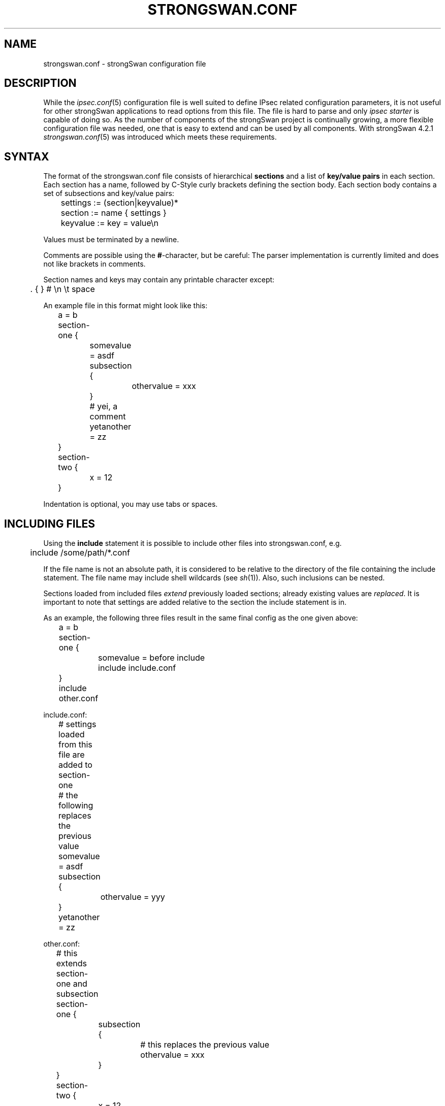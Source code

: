 .TH STRONGSWAN.CONF 5 "2013-04-01" "5.0.3" "strongSwan"
.SH NAME
strongswan.conf \- strongSwan configuration file
.SH DESCRIPTION
While the
.IR ipsec.conf (5)
configuration file is well suited to define IPsec related configuration
parameters, it is not useful for other strongSwan applications to read options
from this file.
The file is hard to parse and only
.I ipsec starter
is capable of doing so. As the number of components of the strongSwan project
is continually growing, a more flexible configuration file was needed, one that
is easy to extend and can be used by all components. With strongSwan 4.2.1
.IR strongswan.conf (5)
was introduced which meets these requirements.

.SH SYNTAX
The format of the strongswan.conf file consists of hierarchical
.B sections
and a list of
.B key/value pairs
in each section. Each section has a name, followed by C-Style curly brackets
defining the section body. Each section body contains a set of subsections
and key/value pairs:
.PP
.EX
	settings := (section|keyvalue)*
	section  := name { settings }
	keyvalue := key = value\\n
.EE
.PP
Values must be terminated by a newline.
.PP
Comments are possible using the \fB#\fP-character, but be careful: The parser
implementation is currently limited and does not like brackets in comments.
.PP
Section names and keys may contain any printable character except:
.PP
.EX
	. { } # \\n \\t space
.EE
.PP
An example file in this format might look like this:
.PP
.EX
	a = b
	section-one {
		somevalue = asdf
		subsection {
			othervalue = xxx
		}
		# yei, a comment
		yetanother = zz
	}
	section-two {
		x = 12
	}
.EE
.PP
Indentation is optional, you may use tabs or spaces.

.SH INCLUDING FILES
Using the
.B include
statement it is possible to include other files into strongswan.conf, e.g.
.PP
.EX
	include /some/path/*.conf
.EE
.PP
If the file name is not an absolute path, it is considered to be relative
to the directory of the file containing the include statement. The file name
may include shell wildcards (see
.IR sh (1)).
Also, such inclusions can be nested.
.PP
Sections loaded from included files
.I extend
previously loaded sections; already existing values are
.IR replaced .
It is important to note that settings are added relative to the section the
include statement is in.
.PP
As an example, the following three files result in the same final
config as the one given above:
.PP
.EX
	a = b
	section-one {
		somevalue = before include
		include include.conf
	}
	include other.conf

include.conf:
	# settings loaded from this file are added to section-one
	# the following replaces the previous value
	somevalue = asdf
	subsection {
		othervalue = yyy
	}
	yetanother = zz

other.conf:
	# this extends section-one and subsection
	section-one {
		subsection {
			# this replaces the previous value
			othervalue = xxx
		}
	}
	section-two {
		x = 12
	}
.EE

.SH READING VALUES
Values are accessed using a dot-separated section list and a key.
With reference to the example above, accessing
.B section-one.subsection.othervalue
will return
.BR xxx .

.SH DEFINED KEYS
The following keys are currently defined (using dot notation). The default
value (if any) is listed in brackets after the key.

.SS attest section
.TP
.BR attest.database
Path to database with file measurement information
.TP
.BR attest.load
Plugins to load in ipsec attest tool
.SS charon section
.TP
.BR charon.block_threshold " [5]"
Maximum number of half-open IKE_SAs for a single peer IP
.TP
.BR charon.cisco_unity " [no]
Send Cisco Unity vendor ID payload (IKEv1 only)
.TP
.BR charon.close_ike_on_child_failure " [no]"
Close the IKE_SA if setup of the CHILD_SA along with IKE_AUTH failed
.TP
.BR charon.cookie_threshold " [10]"
Number of half-open IKE_SAs that activate the cookie mechanism
.TP
.BR charon.dns1
.TQ
.BR charon.dns2
DNS servers assigned to peer via configuration payload (CP)
.TP
.BR charon.dos_protection " [yes]"
Enable Denial of Service protection using cookies and aggressiveness checks
.TP
.BR charon.filelog
Section to define file loggers, see LOGGER CONFIGURATION
.TP
.BR charon.flush_auth_cfg " [no]"
If enabled objects used during authentication (certificates, identities etc.)
are released to free memory once an IKE_SA is established.
Enabling this might conflict with plugins that later need access to e.g. the
used certificates.
.TP
.BR charon.fragment_size " [512]"
Maximum size (in bytes) of a sent fragment when using the proprietary IKEv1
fragmentation extension.
.TP
.BR charon.half_open_timeout " [30]"
Timeout in seconds for connecting IKE_SAs (also see IKE_SA_INIT DROPPING).
.TP
.BR charon.hash_and_url " [no]"
Enable hash and URL support
.TP
.BR charon.i_dont_care_about_security_and_use_aggressive_mode_psk " [no]"
If enabled responders are allowed to use IKEv1 Aggressive Mode with pre-shared
keys, which is discouraged due to security concerns (offline attacks on the
openly transmitted hash of the PSK)
.TP
.BR charon.ignore_routing_tables
A space-separated list of routing tables to be excluded from route lookups
.TP
.BR charon.ikesa_limit " [0]"
Maximum number of IKE_SAs that can be established at the same time before new
connection attempts are blocked
.TP
.BR charon.ikesa_table_segments " [1]"
Number of exclusively locked segments in the hash table
.TP
.BR charon.ikesa_table_size " [1]"
Size of the IKE_SA hash table
.TP
.BR charon.inactivity_close_ike " [no]"
Whether to close IKE_SA if the only CHILD_SA closed due to inactivity
.TP
.BR charon.init_limit_half_open " [0]"
Limit new connections based on the current number of half open IKE_SAs (see
IKE_SA_INIT DROPPING).
.TP
.BR charon.init_limit_job_load " [0]"
Limit new connections based on the number of jobs currently queued for
processing (see IKE_SA_INIT DROPPING).
.TP
.BR charon.install_routes " [yes]"
Install routes into a separate routing table for established IPsec tunnels
.TP
.BR charon.install_virtual_ip " [yes]"
Install virtual IP addresses
.TP
.BR charon.install_virtual_ip_on
The name of the interface on which virtual IP addresses should be installed.
If not specified the addresses will be installed on the outbound interface.
.TP
.BR charon.interfaces_ignore
A comma-separated list of network interfaces that should be ignored, if
.B charon.interfaces_use
is specified this option has no effect.
.TP
.BR charon.interfaces_use
A comma-separated list of network interfaces that should be used by charon.
All other interfaces are ignored.
.TP
.BR charon.keep_alive " [20s]"
NAT keep alive interval
.TP
.BR charon.load
Plugins to load in the IKEv2 daemon charon
.TP
.BR charon.max_packet " [10000]"
Maximum packet size accepted by charon
.TP
.BR charon.multiple_authentication " [yes]"
Enable multiple authentication exchanges (RFC 4739)
.TP
.BR charon.nbns1
.TQ
.BR charon.nbns2
WINS servers assigned to peer via configuration payload (CP)
.TP
.BR charon.port " [500]"
UDP port used locally. If set to 0 a random port will be allocated.
.TP
.BR charon.port_nat_t " [4500]"
UDP port used locally in case of NAT-T. If set to 0 a random port will be
allocated.  Has to be different from
.BR charon.port ,
otherwise a random port will be allocated.
.TP
.BR charon.process_route " [yes]"
Process RTM_NEWROUTE and RTM_DELROUTE events
.TP
.BR charon.receive_delay " [0]"
Delay in ms for receiving packets, to simulate larger RTT
.TP
.BR charon.receive_delay_response " [yes]"
Delay response messages
.TP
.BR charon.receive_delay_request " [yes]"
Delay request messages
.TP
.BR charon.receive_delay_type " [0]"
Specific IKEv2 message type to delay, 0 for any
.TP
.BR charon.replay_window " [32]"
Size of the AH/ESP replay window, in packets.
.TP
.BR charon.retransmit_base " [1.8]"
Base to use for calculating exponential back off, see IKEv2 RETRANSMISSION
.TP
.BR charon.retransmit_timeout " [4.0]
Timeout in seconds before sending first retransmit
.TP
.BR charon.retransmit_tries " [5]"
Number of times to retransmit a packet before giving up
.TP
.BR charon.retry_initiate_interval " [0]"
Interval to use when retrying to initiate an IKE_SA (e.g. if DNS resolution
failed), 0 to disable retries.
.TP
.BR charon.reuse_ikesa " [yes]
Initiate CHILD_SA within existing IKE_SAs
.TP
.BR charon.routing_table
Numerical routing table to install routes to
.TP
.BR charon.routing_table_prio
Priority of the routing table
.TP
.BR charon.send_delay " [0]"
Delay in ms for sending packets, to simulate larger RTT
.TP
.BR charon.send_delay_response " [yes]"
Delay response messages
.TP
.BR charon.send_delay_request " [yes]"
Delay request messages
.TP
.BR charon.send_delay_type " [0]"
Specific IKEv2 message type to delay, 0 for any
.TP
.BR charon.send_vendor_id " [no]
Send strongSwan vendor ID payload
.TP
.BR charon.syslog
Section to define syslog loggers, see LOGGER CONFIGURATION
.TP
.BR charon.threads " [16]"
Number of worker threads in charon
.SS charon.plugins subsection
.TP
.BR charon.plugins.android_log.loglevel " [1]"
Loglevel for logging to Android specific logger
.TP
.BR charon.plugins.attr
Section to specify arbitrary attributes that are assigned to a peer via
configuration payload (CP)
.TP
.BR charon.plugins.certexpire.csv.cron
Cron style string specifying CSV export times
.TP
.BR charon.plugins.certexpire.csv.local
strftime(3) format string for the CSV file name to export local certificates to
.TP
.BR charon.plugins.certexpire.csv.remote
strftime(3) format string for the CSV file name to export remote certificates to
.TP
.BR charon.plugins.certexpire.csv.separator " [,]"
CSV field separator
.TP
.BR charon.plugins.certexpire.csv.empty_string
String to use in empty intermediate CA fields
.TP
.BR charon.plugins.certexpire.csv.format " [%d:%m:%Y]"
strftime(3) format string to export expiration dates as
.TP
.BR charon.plugins.certexpire.csv.fixed_fields " [yes]"
Use a fixed intermediate CA field count
.TP
.BR charon.plugins.coupling.file
File to store coupling list to
.TP
.BR charon.plugins.coupling.hash " [sha1]"
Hashing algorithm to fingerprint coupled certificates
.TP
.BR charon.plugins.coupling.max " [1]"
Maximum number of coupling entries to create
.TP
.BR charon.plugins.dhcp.force_server_address " [no]"
Always use the configured server address. This might be helpful if the DHCP
server runs on the same host as strongSwan, and the DHCP daemon does not listen
on the loopback interface.  In that case the server cannot be reached via
unicast (or even 255.255.255.255) as that would be routed via loopback.
Setting this option to yes and configuring the local broadcast address (e.g.
192.168.0.255) as server address might work.
.TP
.BR charon.plugins.dhcp.identity_lease " [no]"
Derive user-defined MAC address from hash of IKEv2 identity
.TP
.BR charon.plugins.dhcp.server " [255.255.255.255]"
DHCP server unicast or broadcast IP address
.TP
.BR charon.plugins.duplicheck.enable " [yes]"
Enable duplicheck plugin (if loaded)
.TP
.BR charon.plugins.eap-aka.request_identity " [yes]"

.TP
.BR charon.plugins.eap-aka-3ggp2.seq_check

.TP
.BR charon.plugins.eap-dynamic.preferred
The preferred EAP method(s) to be used.  If it is not given the first
registered method will be used initially.  If a comma separated list is given
the methods are tried in the given order before trying the rest of the
registered methods.
.TP
.BR charon.plugins.eap-dynamic.prefer_user " [no]"
If enabled the EAP methods proposed in an EAP-Nak message sent by the peer are
preferred over the methods registered locally.
.TP
.BR charon.plugins.eap-gtc.backend " [pam]"
XAuth backend to be used for credential verification
.TP
.BR charon.plugins.eap-peap.fragment_size " [1024]"
Maximum size of an EAP-PEAP packet
.TP
.BR charon.plugins.eap-peap.max_message_count " [32]"
Maximum number of processed EAP-PEAP packets (0 = no limit)
.TP
.BR charon.plugins.eap-peap.include_length " [no]"
Include length in non-fragmented EAP-PEAP packets
.TP
.BR charon.plugins.eap-peap.phase2_method " [mschapv2]"
Phase2 EAP client authentication method
.TP
.BR charon.plugins.eap-peap.phase2_piggyback " [no]"
Phase2 EAP Identity request piggybacked by server onto TLS Finished message
.TP
.BR charon.plugins.eap-peap.phase2_tnc " [no]"
Start phase2 EAP TNC protocol after successful client authentication
.TP
.BR charon.plugins.eap-peap.request_peer_auth " [no]"
Request peer authentication based on a client certificate
.TP
.BR charon.plugins.eap-radius.accounting " [no]"
Send RADIUS accounting information to RADIUS servers.
.TP
.BR charon.plugins.eap-radius.class_group " [no]"
Use the
.I class
attribute sent in the RADIUS-Accept message as group membership information that
is compared to the groups specified in the
.B rightgroups
option in
.B ipsec.conf (5).
.TP
.BR charon.plugins.eap-radius.close_all_on_timeout " [no]"
Closes all IKE_SAs if communication with the RADIUS server times out. If it is
not set only the current IKE_SA is closed.
.TP
.BR charon.plugins.eap-radius.dae.enable " [no]"
Enables support for the Dynamic Authorization Extension (RFC 5176)
.TP
.BR charon.plugins.eap-radius.dae.listen " [0.0.0.0]"
Address to listen for DAE messages from the RADIUS server
.TP
.BR charon.plugins.eap-radius.dae.port " [3799]"
Port to listen for DAE requests
.TP
.BR charon.plugins.eap-radius.dae.secret
Shared secret used to verify/sign DAE messages
.TP
.BR charon.plugins.eap-radius.eap_start " [no]"
Send EAP-Start instead of EAP-Identity to start RADIUS conversation
.TP
.BR charon.plugins.eap-radius.filter_id " [no]"
If the RADIUS
.I tunnel_type
attribute with value
.B ESP
is received, use the
.I filter_id
attribute sent in the RADIUS-Accept message as group membership information that
is compared to the groups specified in the
.B rightgroups
option in
.B ipsec.conf (5).
.TP
.BR charon.plugins.eap-radius.forward.ike_to_radius
RADIUS attributes to be forwarded from IKEv2 to RADIUS (can be defined by
name or attribute number, a colon can be used to specify vendor-specific
attributes, e.g. Reply-Message, or 11, or 36906:12).
.TP
.BR charon.plugins.eap-radius.forward.radius_to_ike
Same as
.B charon.plugins.eap-radius.forward.ike_to_radius
but from RADIUS to
IKEv2, a strongSwan specific private notify (40969) is used to transmit the
attributes.
.TP
.BR charon.plugins.eap-radius.id_prefix
Prefix to EAP-Identity, some AAA servers use a IMSI prefix to select the
EAP method
.TP
.BR charon.plugins.eap-radius.nas_identifier " [strongSwan]"
NAS-Identifier to include in RADIUS messages
.TP
.BR charon.plugins.eap-radius.port " [1812]"
Port of RADIUS server (authentication)
.TP
.BR charon.plugins.eap-radius.secret
Shared secret between RADIUS and NAS
.TP
.BR charon.plugins.eap-radius.server
IP/Hostname of RADIUS server
.TP
.BR charon.plugins.eap-radius.servers
Section to specify multiple RADIUS servers. The
.BR nas_identifier ,
.BR secret ,
.B sockets
and
.B port
(or
.BR auth_port )
options can be specified for each server. A server's IP/Hostname can be
configured using the
.B address
option. The
.BR acct_port " [1813]"
option can be used to specify the port used for RADIUS accounting.
For each RADIUS server a priority can be specified using the
.BR preference " [0]"
option.
.TP
.BR charon.plugins.eap-radius.sockets " [1]"
Number of sockets (ports) to use, increase for high load
.TP
.BR charon.plugins.eap-sim.request_identity " [yes]"

.TP
.BR charon.plugins.eap-simaka-sql.database

.TP
.BR charon.plugins.eap-simaka-sql.remove_used " [no]"

.TP
.BR charon.plugins.eap-tls.fragment_size " [1024]"
Maximum size of an EAP-TLS packet
.TP
.BR charon.plugins.eap-tls.max_message_count " [32]"
Maximum number of processed EAP-TLS packets (0 = no limit)
.TP
.BR charon.plugins.eap-tls.include_length " [yes]"
Include length in non-fragmented EAP-TLS packets
.TP
.BR charon.plugins.eap-tnc.max_message_count " [10]"
Maximum number of processed EAP-TNC packets (0 = no limit)
.TP
.BR charon.plugins.eap-tnc.protocol " [tnccs-1.1]"
IF-TNCCS protocol version to be used (tnccs-1.1, tnccs-2.0, tnccs-dynamic)
.TP
.BR charon.plugins.eap-ttls.fragment_size " [1024]"
Maximum size of an EAP-TTLS packet
.TP
.BR charon.plugins.eap-ttls.max_message_count " [32]"
Maximum number of processed EAP-TTLS packets (0 = no limit)
.TP
.BR charon.plugins.eap-ttls.include_length " [yes]"
Include length in non-fragmented EAP-TTLS packets
.TP
.BR charon.plugins.eap-ttls.phase2_method " [md5]"
Phase2 EAP client authentication method
.TP
.BR charon.plugins.eap-ttls.phase2_piggyback " [no]"
Phase2 EAP Identity request piggybacked by server onto TLS Finished message
.TP
.BR charon.plugins.eap-ttls.phase2_tnc " [no]"
Start phase2 EAP TNC protocol after successful client authentication
.TP
.BR charon.plugins.eap-ttls.request_peer_auth " [no]"
Request peer authentication based on a client certificate
.TP
.BR charon.plugins.ha.autobalance " [0]"
Interval in seconds to automatically balance handled segments between nodes.
Set to 0 to disable.
.TP
.BR charon.plugins.ha.fifo_interface " [yes]"

.TP
.BR charon.plugins.ha.heartbeat_delay " [1000]"

.TP
.BR charon.plugins.ha.heartbeat_timeout " [2100]"

.TP
.BR charon.plugins.ha.local

.TP
.BR charon.plugins.ha.monitor " [yes]"

.TP
.BR charon.plugins.ha.pools

.TP
.BR charon.plugins.ha.remote

.TP
.BR charon.plugins.ha.resync " [yes]"

.TP
.BR charon.plugins.ha.secret

.TP
.BR charon.plugins.ha.segment_count " [1]"

.TP
.BR charon.plugins.ipseckey.enable " [no]"
Enable the fetching of IPSECKEY RRs from the DNS
.TP
.BR charon.plugins.led.activity_led

.TP
.BR charon.plugins.led.blink_time " [50]"

.TP
.BR charon.plugins.kernel-klips.ipsec_dev_count " [4]"
Number of ipsecN devices
.TP
.BR charon.plugins.kernel-klips.ipsec_dev_mtu " [0]"
Set MTU of ipsecN device
.TP
.BR charon.plugins.load-tester
Section to configure the load-tester plugin, see LOAD TESTS
.TP
.BR charon.plugins.radattr.dir
Directory where RADIUS attributes are stored in client-ID specific files.
.TP
.BR charon.plugins.radattr.message_id " [-1]"
Attributes are added to all IKE_AUTH messages by default (-1), or only to the
IKE_AUTH message with the given IKEv2 message ID.
.TP
.BR charon.plugins.resolve.file " [/etc/resolv.conf]"
File where to add DNS server entries
.TP
.BR charon.plugins.resolve.resolvconf.iface_prefix " [lo.inet.ipsec.]"
Prefix used for interface names sent to resolvconf(8). The nameserver address
is appended to this prefix to make it unique.  The result has to be a valid
interface name according to the rules defined by resolvconf.  Also, it should
have a high priority according to the order defined in interface-order(5).
.TP
.BR charon.plugins.socket-default.set_source " [yes]"
Set source address on outbound packets, if possible.
.TP
.BR charon.plugins.sql.database
Database URI for charons SQL plugin
.TP
.BR charon.plugins.sql.loglevel " [-1]"
Loglevel for logging to SQL database
.TP
.BR charon.plugins.stroke.ignore_missing_ca_basic_constraint " [no]"
Treat certificates in ipsec.d/cacerts and ipsec.conf ca sections as CA
certificates even if they don't contain a CA basic constraint.
.TP
.BR charon.plugins.stroke.max_concurrent " [4]"
Maximum number of stroke messages handled concurrently
.TP
.BR charon.plugins.stroke.timeout " [0]"
Timeout in ms for any stroke command. Use 0 to disable the timeout
.TP
.BR charon.plugins.systime-fix.interval " [0]"
Interval in seconds to check system time for validity. 0 disables the check
.TP
.BR charon.plugins.systime-fix.reauth " [no]"
Whether to use reauth or delete if an invalid cert lifetime is detected
.TP
.BR charon.plugins.systime-fix.threshold
Threshold date where system time is considered valid. Disabled if not specified
.TP
.BR charon.plugins.systime-fix.threshold_format " [%Y]"
strptime(3) format used to parse threshold option
.TP
.BR charon.plugins.tnccs-11.max_message_size " [45000]"
Maximum size of a PA-TNC message (XML & Base64 encoding)
.TP
.BR charon.plugins.tnccs-20.max_batch_size " [65522]"
Maximum size of a PB-TNC batch (upper limit via PT-EAP = 65529)
.TP
.BR charon.plugins.tnccs-20.max_message_size " [65490]"
Maximum size of a PA-TNC message (upper limit via PT-EAP = 65497)
.TP
.BR charon.plugins.tnc-ifmap.client_cert
Path to X.509 certificate file of IF-MAP client
.TP
.BR charon.plugins.tnc-ifmap.client_key
Path to private key file of IF-MAP client
.TP
.BR charon.plugins.tnc-ifmap.device_name
Unique name of strongSwan server as a PEP and/or PDP device
.TP
.BR charon.plugins.tnc-ifmap.renew_session_interval " [150]"
Interval in seconds between periodic IF-MAP RenewSession requests
.TP
.BR charon.plugins.tnc-ifmap.server_uri " [https://localhost:8444/imap]"
URI of the form [https://]servername[:port][/path]
.TP
.BR charon.plugins.tnc-ifmap.server_cert
Path to X.509 certificate file of IF-MAP server
.TP
.BR charon.plugins.tnc-ifmap.username_password
Credentials of IF-MAP client of the form username:password
.TP
.BR charon.plugins.tnc-imc.dlclose " [yes]"
Unload IMC after use
.TP
.BR charon.plugins.tnc-imc.preferred_language " [en]"
Preferred language for TNC recommendations
.TP
.BR charon.plugins.tnc-imv.dlclose " [yes]"
Unload IMV after use
.TP
.BR charon.plugins.tnc-pdp.method " [ttls]"
EAP tunnel method to be used
.TP
.BR charon.plugins.tnc-pdp.port " [1812]"
RADIUS server port the strongSwan PDP is listening on
.TP
.BR charon.plugins.tnc-pdp.secret
Shared RADIUS secret between strongSwan PDP and NAS
.TP
.BR charon.plugins.tnc-pdp.server
Name of the strongSwan PDP as contained in the AAA certificate
.TP
.BR charon.plugins.tnc-pdp.timeout
Timeout in seconds before closing incomplete connections
.TP
.BR charon.plugins.updown.dns_handler " [no]"
Whether the updown script should handle DNS serves assigned via IKEv1 Mode
Config or IKEv2 Config Payloads (if enabled they can't be handled by other
plugins, like resolve)
.TP
.BR charon.plugins.whitelist.enable " [yes]"
Enable loaded whitelist plugin
.TP
.BR charon.plugins.xauth-eap.backend " [radius]"
EAP plugin to be used as backend for XAuth credential verification
.TP
.BR charon.plugins.xauth-pam.pam_service " [login]"
PAM service to be used for authentication
.SS libstrongswan section
.TP
.BR libstrongswan.cert_cache " [yes]"
Whether relations in validated certificate chains should be cached in memory
.TP
.BR libstrongswan.crypto_test.bench " [no]"

.TP
.BR libstrongswan.crypto_test.bench_size " [1024]"

.TP
.BR libstrongswan.crypto_test.bench_time " [50]"

.TP
.BR libstrongswan.crypto_test.on_add " [no]"
Test crypto algorithms during registration
.TP
.BR libstrongswan.crypto_test.on_create " [no]"
Test crypto algorithms on each crypto primitive instantiation
.TP
.BR libstrongswan.crypto_test.required " [no]"
Strictly require at least one test vector to enable an algorithm
.TP
.BR libstrongswan.crypto_test.rng_true " [no]"
Whether to test RNG with TRUE quality; requires a lot of entropy
.TP
.BR libstrongswan.dh_exponent_ansi_x9_42 " [yes]"
Use ANSI X9.42 DH exponent size or optimum size matched to cryptographical
strength
.TP
.BR libstrongswan.ecp_x_coordinate_only " [yes]"
Compliance with the errata for RFC 4753
.TP
.BR libstrongswan.host_resolver.max_threads " [3]"
Maximum number of concurrent resolver threads (they are terminated if unused)
.TP
.BR libstrongswan.host_resolver.min_threads " [0]"
Minimum number of resolver threads to keep around
.TP
.BR libstrongswan.integrity_test " [no]"
Check daemon, libstrongswan and plugin integrity at startup
.TP
.BR libstrongswan.leak_detective.detailed " [yes]"
Includes source file names and line numbers in leak detective output
.TP
.BR libstrongswan.leak_detective.usage_threshold " [10240]"
Threshold in bytes for leaks to be reported (0 to report all)
.TP
.BR libstrongswan.processor.priority_threads
Subsection to configure the number of reserved threads per priority class
see JOB PRIORITY MANAGEMENT
.TP
.BR libstrongswan.x509.enforce_critical " [yes]"
Discard certificates with unsupported or unknown critical extensions
.SS libstrongswan.plugins subsection
.TP
.BR libstrongswan.plugins.attr-sql.database
Database URI for attr-sql plugin used by charon
.TP
.BR libstrongswan.plugins.attr-sql.lease_history " [yes]"
Enable logging of SQL IP pool leases
.TP
.BR libstrongswan.plugins.gcrypt.quick_random " [no]"
Use faster random numbers in gcrypt; for testing only, produces weak keys!
.TP
.BR libstrongswan.plugins.openssl.engine_id " [pkcs11]"
ENGINE ID to use in the OpenSSL plugin
.TP
.BR libstrongswan.plugins.pkcs11.modules
List of available PKCS#11 modules
.TP
.BR libstrongswan.plugins.pkcs11.load_certs " [yes]"
Whether to load certificates from tokens
.TP
.BR libstrongswan.plugins.pkcs11.reload_certs " [no]"
Reload certificates from all tokens if charon receives a SIGHUP
.TP
.BR libstrongswan.plugins.pkcs11.use_dh " [no]"
Whether the PKCS#11 modules should be used for DH and ECDH (see use_ecc option)
.TP
.BR libstrongswan.plugins.pkcs11.use_ecc " [no]"
Whether the PKCS#11 modules should be used for ECDH and ECDSA public key
operations. ECDSA private keys can be used regardless of this option
.TP
.BR libstrongswan.plugins.pkcs11.use_hasher " [no]"
Whether the PKCS#11 modules should be used to hash data
.TP
.BR libstrongswan.plugins.pkcs11.use_pubkey " [no]"
Whether the PKCS#11 modules should be used for public key operations, even for
keys not stored on tokens
.TP
.BR libstrongswan.plugins.pkcs11.use_rng " [no]"
Whether the PKCS#11 modules should be used as RNG
.TP
.BR libstrongswan.plugins.random.random " [/dev/random]"
File to read random bytes from, instead of /dev/random
.TP
.BR libstrongswan.plugins.random.urandom " [/dev/urandom]"
File to read pseudo random bytes from, instead of /dev/urandom
.TP
.BR libstrongswan.plugins.unbound.resolv_conf " [/etc/resolv.conf]"
File to read DNS resolver configuration from
.TP
.BR libstrongswan.plugins.unbound.trust_anchors " [/etc/ipsec.d/dnssec.keys]"
File to read DNSSEC trust anchors from (usually root zone KSK)
.SS libtnccs section
.TP
.BR libtnccs.tnc_config " [/etc/tnc_config]"
TNC IMC/IMV configuration directory
.SS libimcv section
.TP
.BR libimcv.assessment_result " [yes]"
Whether IMVs send a standard IETF Assessment Result attribute
.TP
.BR libimcv.debug_level " [1]"
Debug level for a stand-alone libimcv library
.TP
.BR libimcv.stderr_quiet " [no]"
Disable output to stderr with a stand-alone libimcv library
.TP
.BR libimcv.os_info.name
Manually set the name of the client OS (e.g. Ubuntu)
.TP
.BR libimcv.os_info.version
Manually set the version of the client OS (e.g. 12.04 i686)
.SS libimcv plugins section
.TP
.BR libimcv.plugins.imc-attestation.aik_blob
AIK encrypted private key blob file
.TP
.BR libimcv.plugins.imc-attestation.aik_cert
AIK certificate file
.TP
.BR libimcv.plugins.imc-attestation.aik_key
AIK public key file
.TP
.BR libimcv.plugins.imv-attestation.nonce_len " [20]"
DH nonce length
.TP
.BR libimcv.plugins.imv-attestation.use_quote2 " [yes]"
Use Quote2 AIK signature instead of Quote signature
.TP
.BR libimcv.plugins.imv-attestation.cadir
Path to directory with AIK cacerts
.TP
.BR libimcv.plugins.imv-attestation.database
Path to database with file measurement information
.TP
.BR libimcv.plugins.imv-attestation.dh_group " [ecp256]"
Preferred Diffie-Hellman group
.TP
.BR libimcv.plugins.imv-attestation.hash_algorithm " [sha256]"
Preferred measurement hash algorithm
.TP
.BR libimcv.plugins.imv-attestation.min_nonce_len " [0]"
DH minimum nonce length
.TP
.BR libimcv.plugins.imv-attestation.remediation_uri
URI pointing to attestation remediation instructions
.TP
.BR libimcv.plugins.imc-os.push_info " [yes]"
Send operating system info without being prompted
.TP
.BR libimcv.plugins.imv-os.database
Database URI for the database that stores operating system information
.TP
.BR libimcv.plugins.imv-os.remediation_uri
URI pointing to operating system remediation instructions
.TP
.BR libimcv.plugins.imc-scanner.push_info " [yes]"
Send open listening ports without being prompted
.TP
.BR libimcv.plugins.imv-scanner.closed_port_policy " [yes]"
By default all ports must be closed (yes) or can be open (no)
.TP
.BR libimcv.plugins.imv-scanner.remediation_uri
URI pointing to scanner remediation instructions
.TP
.BR libimcv.plugins.imv-scanner.tcp_ports
List of TCP ports that can be open or must be closed
.TP
.BR libimcv.plugins.imv-scanner.udp_ports
List of UDP ports that can be open or must be closed
.TP
.BR libimcv.plugins.imc-test.additional_ids " [0]"
Number of additional IMC IDs
.TP
.BR libimcv.plugins.imc-test.command " [none]"
Command to be sent to the Test IMV
.TP
.BR libimcv.plugins.imc-test.dummy_size " [0]"
Size of dummy attribute to be sent to the Test IMV (0 = disabled)
.TP
.BR libimcv.plugins.imc-test.retry " [no]"
Do a handshake retry
.TP
.BR libimcv.plugins.imc-test.retry_command
Command to be sent to the Test IMV in the handshake retry
.TP
.BR libimcv.plugins.imv-test.remediation_uri
URI pointing to test remediation instructions
.TP
.BR libimcv.plugins.imv-test.rounds " [0]"
Number of IMC-IMV retry rounds
.SS libtls section
.TP
.BR libtls.cipher
List of TLS encryption ciphers
.TP
.BR libtls.key_exchange
List of TLS key exchange methods
.TP
.BR libtls.mac
List of TLS MAC algorithms
.TP
.BR libtls.suites
List of TLS cipher suites
.SS manager section
.TP
.BR manager.database
Credential database URI for manager
.TP
.BR manager.debug " [no]"
Enable debugging in manager
.TP
.BR manager.load
Plugins to load in manager
.TP
.BR manager.socket
FastCGI socket of manager, to run it statically
.TP
.BR manager.threads " [10]"
Threads to use for request handling
.TP
.BR manager.timeout " [15m]"
Session timeout for manager
.SS mediation client section
.TP
.BR medcli.database
Mediation client database URI
.TP
.BR medcli.dpd " [5m]"
DPD timeout to use in mediation client plugin
.TP
.BR medcli.rekey " [20m]"
Rekeying time on mediation connections in mediation client plugin
.SS mediation server section
.TP
.BR medsrv.database
Mediation server database URI
.TP
.BR medsrv.debug " [no]"
Debugging in mediation server web application
.TP
.BR medsrv.dpd " [5m]"
DPD timeout to use in mediation server plugin
.TP
.BR medsrv.load
Plugins to load in mediation server plugin
.TP
.BR medsrv.password_length " [6]"
Minimum password length required for mediation server user accounts
.TP
.BR medsrv.rekey " [20m]"
Rekeying time on mediation connections in mediation server plugin
.TP
.BR medsrv.socket
Run Mediation server web application statically on socket
.TP
.BR medsrv.threads " [5]"
Number of thread for mediation service web application
.TP
.BR medsrv.timeout " [15m]"
Session timeout for mediation service
.SS openac section
.TP
.BR openac.load
Plugins to load in ipsec openac tool
.SS pacman section
.TP
.BR pacman.database
Database URI for the database that stores the package information
.SS pki section
.TP
.BR pki.load
Plugins to load in ipsec pki tool
.SS pool section
.TP
.BR pool.load
Plugins to load in ipsec pool tool
.SS scepclient section
.TP
.BR scepclient.load
Plugins to load in ipsec scepclient tool
.SS starter section
.TP
.BR starter.load
Plugins to load in starter
.TP
.BR starter.load_warning " [yes]"
Disable charon plugin load option warning

.SH LOGGER CONFIGURATION
The options described below provide a much more flexible way to configure
loggers for the IKEv2 daemon charon than using the
.B charondebug
option in
.BR ipsec.conf (5).
.PP
.B Please note
that if any loggers are specified in strongswan.conf,
.B charondebug
does not have any effect.
.PP
There are currently two types of loggers defined:
.TP
.B File loggers
Log directly to a file and are defined by specifying the full path to the
file as subsection in the
.B charon.filelog
section. To log to the console the two special filenames
.BR stdout " and " stderr
can be used.
.TP
.B Syslog loggers
Log into a syslog facility and are defined by specifying the facility to log to
as the name of a subsection in the
.B charon.syslog
section. The following facilities are currently supported:
.BR daemon " and " auth .
.PP
Multiple loggers can be defined for each type with different log verbosity for
the different subsystems of the daemon.
.SS Options
.TP
.BR charon.filelog.<filename>.default " [1]"
.TQ
.BR charon.syslog.<facility>.default
Specifies the default loglevel to be used for subsystems for which no specific
loglevel is defined.
.TP
.BR charon.filelog.<filename>.<subsystem> " [<default>]"
.TQ
.BR charon.syslog.<facility>.<subsystem>
Specifies the loglevel for the given subsystem.
.TP
.BR charon.filelog.<filename>.append " [yes]"
If this option is enabled log entries are appended to the existing file.
.TP
.BR charon.filelog.<filename>.flush_line " [no]"
Enabling this option disables block buffering and enables line buffering.
.TP
.BR charon.filelog.<filename>.ike_name " [no]"
.TQ
.BR charon.syslog.<facility>.ike_name
Prefix each log entry with the connection name and a unique numerical
identifier for each IKE_SA.
.TP
.BR charon.filelog.<filename>.time_format
Prefix each log entry with a timestamp. The option accepts a format string as
passed to
.BR strftime (3).
.TP
.BR charon.syslog.identifier
Global identifier used for an
.BR openlog (3)
call, prepended to each log message by syslog.  If not configured,
.BR openlog (3)
is not called, so the value will depend on system defaults (often the program
name).

.SS Subsystems
.TP
.B dmn
Main daemon setup/cleanup/signal handling
.TP
.B mgr
IKE_SA manager, handling synchronization for IKE_SA access
.TP
.B ike
IKE_SA
.TP
.B chd
CHILD_SA
.TP
.B job
Jobs queueing/processing and thread pool management
.TP
.B cfg
Configuration management and plugins
.TP
.B knl
IPsec/Networking kernel interface
.TP
.B net
IKE network communication
.TP
.B asn
Low-level encoding/decoding (ASN.1, X.509 etc.)
.TP
.B enc
Packet encoding/decoding encryption/decryption operations
.TP
.B tls
libtls library messages
.TP
.B esp
libipsec library messages
.TP
.B lib
libstrongwan library messages
.TP
.B tnc
Trusted Network Connect
.TP
.B imc
Integrity Measurement Collector
.TP
.B imv
Integrity Measurement Verifier
.TP
.B pts
Platform Trust Service
.SS Loglevels
.TP
.B -1
Absolutely silent
.TP
.B 0
Very basic auditing logs, (e.g. SA up/SA down)
.TP
.B 1
Generic control flow with errors, a good default to see whats going on
.TP
.B 2
More detailed debugging control flow
.TP
.B 3
Including RAW data dumps in Hex
.TP
.B 4
Also include sensitive material in dumps, e.g. keys
.SS Example
.PP
.EX
	charon {
		filelog {
			/var/log/charon.log {
				time_format = %b %e %T
				append = no
				default = 1
			}
			stderr {
				ike = 2
				knl = 3
				ike_name = yes
			}
		}
		syslog {
			# enable logging to LOG_DAEMON, use defaults
			daemon {
			}
			# minimalistic IKE auditing logging to LOG_AUTHPRIV
			auth {
				default = -1
				ike = 0
			}
		}
	}
.EE

.SH JOB PRIORITY MANAGEMENT
Some operations in the IKEv2 daemon charon are currently implemented
synchronously and blocking. Two examples for such operations are communication
with a RADIUS server via EAP-RADIUS, or fetching CRL/OCSP information during
certificate chain verification. Under high load conditions, the thread pool may
run out of available threads, and some more important jobs, such as liveness
checking, may not get executed in time.
.PP
To prevent thread starvation in such situations job priorities were introduced.
The job processor will reserve some threads for higher priority jobs, these
threads are not available for lower priority, locking jobs.
.SS Implementation
Currently 4 priorities have been defined, and they are used in charon as
follows:
.TP
.B CRITICAL
Priority for long-running dispatcher jobs.
.TP
.B HIGH
INFORMATIONAL exchanges, as used by liveness checking (DPD).
.TP
.B MEDIUM
Everything not HIGH/LOW, including IKE_SA_INIT processing.
.TP
.B LOW
IKE_AUTH message processing. RADIUS and CRL fetching block here
.PP
Although IKE_SA_INIT processing is computationally expensive, it is explicitly
assigned to the MEDIUM class. This allows charon to do the DH exchange while
other threads are blocked in IKE_AUTH. To prevent the daemon from accepting more
IKE_SA_INIT requests than it can handle, use IKE_SA_INIT DROPPING.
.PP
The thread pool processes jobs strictly by priority, meaning it will consume all
higher priority jobs before looking for ones with lower priority. Further, it
reserves threads for certain priorities. A priority class having reserved
.I n
threads will always have
.I n
threads available for this class (either currently processing a job, or waiting
for one).
.SS Configuration
To ensure that there are always enough threads available for higher priority
tasks, threads must be reserved for each priority class.
.TP
.BR libstrongswan.processor.priority_threads.critical " [0]"
Threads reserved for CRITICAL priority class jobs
.TP
.BR libstrongswan.processor.priority_threads.high " [0]"
Threads reserved for HIGH priority class jobs
.TP
.BR libstrongswan.processor.priority_threads.medium " [0]"
Threads reserved for MEDIUM priority class jobs
.TP
.BR libstrongswan.processor.priority_threads.low " [0]"
Threads reserved for LOW priority class jobs
.PP
Let's consider the following configuration:
.PP
.EX
	libstrongswan {
		processor {
			priority_threads {
				high = 1
				medium = 4
			}
		}
	}
.EE
.PP
With this configuration, one thread is reserved for HIGH priority tasks. As
currently only liveness checking and stroke message processing is done with
high priority, one or two threads should be sufficient.
.PP
The MEDIUM class mostly processes non-blocking jobs. Unless your setup is
experiencing many blocks in locks while accessing shared resources, threads for
one or two times the number of CPU cores is fine.
.PP
It is usually not required to reserve threads for CRITICAL jobs. Jobs in this
class rarely return and do not release their thread to the pool.
.PP
The remaining threads are available for LOW priority jobs. Reserving threads
does not make sense (until we have an even lower priority).
.SS Monitoring
To see what the threads are actually doing, invoke
.IR "ipsec statusall" .
Under high load, something like this will show up:
.PP
.EX
	worker threads: 2 or 32 idle, 5/1/2/22 working,
		job queue: 0/0/1/149, scheduled: 198
.EE
.PP
From 32 worker threads,
.IP 2
are currently idle.
.IP 5
are running CRITICAL priority jobs (dispatching from sockets, etc.).
.IP 1
is currently handling a HIGH priority job. This is actually the thread currently
providing this information via stroke.
.IP 2
are handling MEDIUM priority jobs, likely IKE_SA_INIT or CREATE_CHILD_SA
messages.
.IP 22
are handling LOW priority jobs, probably waiting for an EAP-RADIUS response
while processing IKE_AUTH messages.
.PP
The job queue load shows how many jobs are queued for each priority, ready for
execution. The single MEDIUM priority job will get executed immediately, as
we have two spare threads reserved for MEDIUM class jobs.

.SH IKE_SA_INIT DROPPING
If a responder receives more connection requests per seconds than it can handle,
it does not make sense to accept more IKE_SA_INIT messages. And if they are
queued but can't get processed in time, an answer might be sent after the
client has already given up and restarted its connection setup. This
additionally increases the load on the responder.
.PP
To limit the responder load resulting from new connection attempts, the daemon
can drop IKE_SA_INIT messages just after reception. There are two mechanisms to
decide if this should happen, configured with the following options:
.TP
.BR charon.init_limit_half_open " [0]"
Limit based on the number of half open IKE_SAs. Half open IKE_SAs are SAs in
connecting state, but not yet established.
.TP
.BR charon.init_limit_job_load " [0]"
Limit based on the number of jobs currently queued for processing (sum over all
job priorities).
.PP
The second limit includes load from other jobs, such as rekeying. Choosing a
good value is difficult and depends on the hardware and expected load.
.PP
The first limit is simpler to calculate, but includes the load from new
connections only. If your responder is capable of negotiating 100 tunnels/s, you
might set this limit to 1000. The daemon will then drop new connection attempts
if generating a response would require more than 10 seconds. If you are
allowing for a maximum response time of more than 30 seconds, consider adjusting
the timeout for connecting IKE_SAs
.RB ( charon.half_open_timeout ).
A responder, by default, deletes an IKE_SA if the initiator does not establish
it within 30 seconds. Under high load, a higher value might be required.

.SH LOAD TESTS
To do stability testing and performance optimizations, the IKEv2 daemon charon
provides the load-tester plugin. This plugin allows one to setup thousands of
tunnels concurrently against the daemon itself or a remote host.
.PP
.B WARNING:
Never enable the load-testing plugin on productive systems. It provides
preconfigured credentials and allows an attacker to authenticate as any user.
.SS Options
.TP
.BR charon.plugins.load-tester.addrs
Subsection that contains key/value pairs with address pools (in CIDR notation)
to use for a specific network interface e.g. eth0 = 10.10.0.0/16
.TP
.BR charon.plugins.load-tester.addrs_keep " [no]"
Whether to keep dynamic addresses even after the associated SA got terminated
.TP
.BR charon.plugins.load-tester.addrs_prefix " [16]"
Network prefix length to use when installing dynamic addresses. If set to -1 the
full address is used (i.e. 32 or 128)
.TP
.BR charon.plugins.load-tester.ca_dir
Directory to load (intermediate) CA certificates from
.TP
.BR charon.plugins.load-tester.child_rekey " [600]"
Seconds to start CHILD_SA rekeying after setup
.TP
.BR charon.plugins.load-tester.delay " [0]"
Delay between initiatons for each thread
.TP
.BR charon.plugins.load-tester.delete_after_established " [no]"
Delete an IKE_SA as soon as it has been established
.TP
.BR charon.plugins.load-tester.digest " [sha1]"
Digest algorithm used when issuing certificates
.TP
.BR charon.plugins.load-tester.dpd_delay " [0]"
DPD delay to use in load test
.TP
.BR charon.plugins.load-tester.dynamic_port " [0]"
Base port to be used for requests (each client uses a different port)
.TP
.BR charon.plugins.load-tester.eap_password " [default-pwd]"
EAP secret to use in load test
.TP
.BR charon.plugins.load-tester.enable " [no]"
Enable the load testing plugin
.TP
.BR charon.plugins.load-tester.esp " [aes128-sha1]"
CHILD_SA proposal to use for load tests
.TP
.BR charon.plugins.load-tester.fake_kernel " [no]"
Fake the kernel interface to allow load-testing against self
.TP
.BR charon.plugins.load-tester.ike_rekey " [0]"
Seconds to start IKE_SA rekeying after setup
.TP
.BR charon.plugins.load-tester.init_limit " [0]"
Global limit of concurrently established SAs during load test
.TP
.BR charon.plugins.load-tester.initiator " [0.0.0.0]"
Address to initiate from
.TP
.BR charon.plugins.load-tester.initiators " [0]"
Number of concurrent initiator threads to use in load test
.TP
.BR charon.plugins.load-tester.initiator_auth " [pubkey]"
Authentication method(s) the intiator uses
.TP
.BR charon.plugins.load-tester.initiator_id
Initiator ID used in load test
.TP
.BR charon.plugins.load-tester.initiator_match
Initiator ID to match against as responder
.TP
.BR charon.plugins.load-tester.initiator_tsi
Traffic selector on initiator side, as proposed by initiator
.TP
.BR charon.plugins.load-tester.initiator_tsr
Traffic selector on responder side, as proposed by initiator
.TP
.BR charon.plugins.load-tester.iterations " [1]"
Number of IKE_SAs to initiate by each initiator in load test
.TP
.BR charon.plugins.load-tester.issuer_cert
Path to the issuer certificate (if not configured a hard-coded value is used)
.TP
.BR charon.plugins.load-tester.issuer_key
Path to private key that is used to issue certificates (if not configured a
hard-coded value is used)
.TP
.BR charon.plugins.load-tester.pool
Provide INTERNAL_IPV4_ADDRs from a named pool
.TP
.BR charon.plugins.load-tester.preshared_key " [default-psk]"
Preshared key to use in load test
.TP
.BR charon.plugins.load-tester.proposal " [aes128-sha1-modp768]"
IKE proposal to use in load test
.TP
.BR charon.plugins.load-tester.responder " [127.0.0.1]"
Address to initiation connections to
.TP
.BR charon.plugins.load-tester.responder_auth " [pubkey]"
Authentication method(s) the responder uses
.TP
.BR charon.plugins.load-tester.responder_id
Responder ID used in load test
.TP
.BR charon.plugins.load-tester.responder_tsi " [initiator_tsi]"
Traffic selector on initiator side, as narrowed by responder
.TP
.BR charon.plugins.load-tester.responder_tsr " [initiator_tsr]"
Traffic selector on responder side, as narrowed by responder
.TP
.BR charon.plugins.load-tester.request_virtual_ip " [no]"
Request an INTERNAL_IPV4_ADDR from the server
.TP
.BR charon.plugins.load-tester.shutdown_when_complete " [no]"
Shutdown the daemon after all IKE_SAs have been established
.TP
.BR charon.plugins.load-tester.version " [0]"
IKE version to use (0 means use IKEv2 as initiator and accept any version as
responder)
.SS Configuration details
For public key authentication, the responder uses the
.B \(dqCN=srv, OU=load-test, O=strongSwan\(dq
identity. For the initiator, each connection attempt uses a different identity
in the form
.BR "\(dqCN=c1-r1, OU=load-test, O=strongSwan\(dq" ,
where the first number inidicates the client number, the second the
authentication round (if multiple authentication is used).
.PP
For PSK authentication, FQDN identities are used. The server uses
.BR srv.strongswan.org ,
the client uses an identity in the form
.BR c1-r1.strongswan.org .
.PP
For EAP authentication, the client uses a NAI in the form
.BR 100000000010001@strongswan.org .
.PP
To configure multiple authentication, concatenate multiple methods using, e.g.
.EX
	initiator_auth = pubkey|psk|eap-md5|eap-aka
.EE
.PP
The responder uses a hardcoded certificate based on a 1024-bit RSA key.
This certificate additionally serves as CA certificate. A peer uses the same
private key, but generates client certificates on demand signed by the CA
certificate. Install the Responder/CA certificate on the remote host to
authenticate all clients.
.PP
To speed up testing, the load tester plugin implements a special Diffie-Hellman
implementation called modpnull. By setting
.EX
	proposal = aes128-sha1-modpnull
.EE
this wicked fast DH implementation is used. It does not provide any security
at all, but allows one to run tests without DH calculation overhead.
.SS Examples
.PP
In the simplest case, the daemon initiates IKE_SAs against itself using the
loopback interface. This will actually establish double the number of IKE_SAs,
as the daemon is initiator and responder for each IKE_SA at the same time.
Installation of IPsec SAs would fails, as each SA gets installed twice. To
simulate the correct behavior, a fake kernel interface can be enabled which does
not install the IPsec SAs at the kernel level.
.PP
A simple loopback configuration might look like this:
.PP
.EX
	charon {
		# create new IKE_SAs for each CHILD_SA to simulate
		# different clients
		reuse_ikesa = no
		# turn off denial of service protection
		dos_protection = no

		plugins {
			load-tester {
				# enable the plugin
				enable = yes
				# use 4 threads to initiate connections
				# simultaneously
				initiators = 4
				# each thread initiates 1000 connections
				iterations = 1000
				# delay each initiation in each thread by 20ms
				delay = 20
				# enable the fake kernel interface to
				# avoid SA conflicts
				fake_kernel = yes
			}
		}
	}
.EE
.PP
This will initiate 4000 IKE_SAs within 20 seconds. You may increase the delay
value if your box can not handle that much load, or decrease it to put more
load on it. If the daemon starts retransmitting messages your box probably can
not handle all connection attempts.
.PP
The plugin also allows one to test against a remote host. This might help to
test against a real world configuration. A connection setup to do stress
testing of a gateway might look like this:
.PP
.EX
	charon {
		reuse_ikesa = no
		threads = 32

		plugins {
			load-tester {
				enable = yes
				# 10000 connections, ten in parallel
				initiators = 10
				iterations = 1000
				# use a delay of 100ms, overall time is:
				# iterations * delay = 100s
				delay = 100
				# address of the gateway
				remote = 1.2.3.4
				# IKE-proposal to use
				proposal = aes128-sha1-modp1024
				# use faster PSK authentication instead
				# of 1024bit RSA
				initiator_auth = psk
				responder_auth = psk
				# request a virtual IP using configuration
				# payloads
				request_virtual_ip = yes
				# enable CHILD_SA every 60s
				child_rekey = 60
			}
		}
	}
.EE

.SH IKEv2 RETRANSMISSION
Retransmission timeouts in the IKEv2 daemon charon can be configured globally
using the three keys listed below:
.PP
.RS
.nf
.BR charon.retransmit_base " [1.8]"
.BR charon.retransmit_timeout " [4.0]"
.BR charon.retransmit_tries " [5]"
.fi
.RE
.PP
The following algorithm is used to calculate the timeout:
.PP
.EX
	relative timeout = retransmit_timeout * retransmit_base ^ (n-1)
.EE
.PP
Where
.I n
is the current retransmission count.
.PP
Using the default values, packets are retransmitted in:

.TS
l r r
---
lB r r.
Retransmission	Relative Timeout	Absolute Timeout
1	4s	4s
2	7s	11s
3	13s	24s
4	23s	47s
5	42s	89s
giving up	76s	165s
.TE

.SH FILES
/etc/strongswan.conf

.SH SEE ALSO
ipsec.conf(5), ipsec.secrets(5), ipsec(8)
.SH HISTORY
Written for the
.UR http://www.strongswan.org
strongSwan project
.UE
by Tobias Brunner, Andreas Steffen and Martin Willi.
